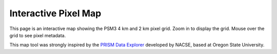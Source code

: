 
Interactive Pixel Map
=====================

This page is an interactive map showing the PSM3 4 km and 2 km pixel grid.
Zoom in to display the grid.  Mouse over the grid to see pixel metadata.

.. raw:: html
   :file: map.html


This map tool was strongly inspired by the
`PRISM Data Explorer <https://www.prism.oregonstate.edu/explorer/>`_ developed
by NACSE, based at Oregon State University.
